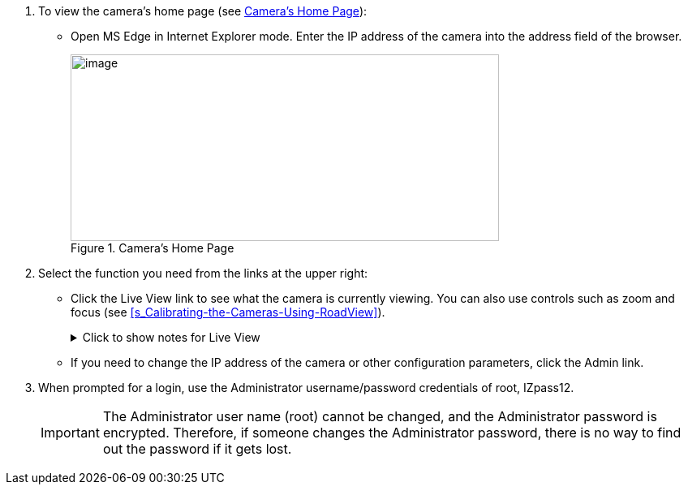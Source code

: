 . To view the camera's home page (see <<f_Camera-s-Home-Page>>):

** Open MS Edge in Internet Explorer mode. Enter the IP address of the camera into the address field of the browser. +
+
[#f_Camera-s-Home-Page]

.Camera's Home Page

image::ROOT:/IZA800G/image43.png[image,width=528,height=230]

. Select the function you need from the links at the upper right:

** Click the Live View link to see what the camera is currently viewing. You can also use controls such as zoom and focus (see <<s_Calibrating-the-Cameras-Using-RoadView>>).
+

.Click to show notes for Live View

[%collapsible]
====

[NOTE]
========================================

When using Live View for the first time, you may be prompted to download and install an ActiveX control (Smart Viewer). +
If you do not have an internet connection to the network on which the camera is installed, wait 30 seconds, and you will be instructed on how to install the ActiveX control locally via the camera's firmware.

The stream of the Live View can also be accessed using an RTSP URL with this format
ifdef::xref-type-IZ600F[(assuming you have set the correct permissions in the camera for the user – see <<s_Adding_a_User>>)]+++:+++
rtsp://[username:password]@<Camera IP address>/cam0_0 +
where cam0_0 is a camera-specific parameter (which in this case enables you to access the primary stream)

To see the stream, use a video player such as the VLC player, located at: +
https://www.videolan.org/vlc/index.html[VLC, window=_blank]

========================================

====

** If you need to change the IP address of the camera or other configuration parameters, click the Admin link.

. When prompted for a login, use the Administrator username/password credentials of root, IZpass12.

ifdef::xref-type-IZ600F[]
You should then create another user for use by other users – with a different name and password (see <<s_Adding-a-User>>).
endif::xref-type-IZ600F[]

+
[IMPORTANT]
========================================
The Administrator user name (root) cannot be changed, and the Administrator password is encrypted. Therefore, if someone changes the Administrator password, there is no way to find out the password if it gets lost.

ifdef::xref-type-IZ600F[]
If the password gets lost, you will have to reset the device with the FD (Factory Default) button (see <<s_Determining-the-IP-Address-of-the-RoadView-Computer-with-IZ-Discovery>>). All setting values will be reverted to their factory defaults, and any additional user accounts that were created will be deleted (see <<s_Adding_a_User>>).
endif::xref-type-IZ600F[]

========================================

